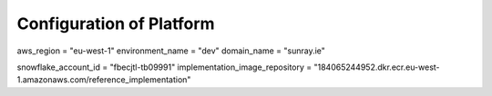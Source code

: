 =====================================
Configuration of Platform
=====================================


aws_region       = "eu-west-1"
environment_name = "dev"
domain_name      = "sunray.ie"

snowflake_account_id            = "fbecjtl-tb09991"
implementation_image_repository = "184065244952.dkr.ecr.eu-west-1.amazonaws.com/reference_implementation"
